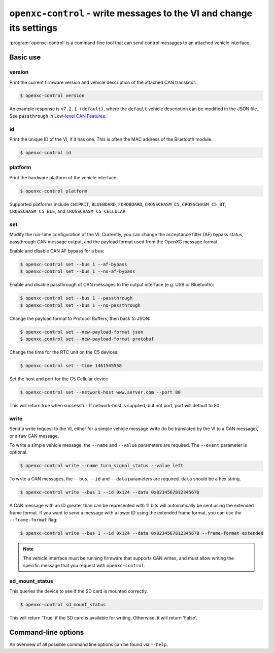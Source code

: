 =====================================================================
``openxc-control`` - write messages to the VI and change its settings
=====================================================================

:program:`openxc-control` is a command-line tool that can send control messages
to an attached vehicle interface.

Basic use
=========

--------
version
--------

Print the current firmware version and vehicle description of the attached CAN
translator:

.. code-block:: bash

    $ openxc-control version

An example response is ``v7.2.1 (default)``, where the ``default`` vehicle description can be modified in the JSON file.
See ``passthrough`` in `Low-level CAN Features <http://vi-firmware.openxcplatform.com/en/master/advanced/lowlevel.html>`_.

---
id
---

Print the unique ID of the VI, if it has one. This is often the MAC address of
the Bluetooth module.

.. code-block:: bash

    $ openxc-control id

---------
platform
---------

Print the hardware platform of the vehicle interface.

.. code-block:: bash

    $ openxc-control platform

Supported platforms include ``CHIPKIT``, ``BLUEBOARD``, ``FORDBOARD``, ``CROSSCHASM_C5``, ``CROSSCHASM_C5_BT``, ``CROSSCHASM_C5_BLE``, and ``CROSSCHASM_C5_CELLULAR``

---
set
---

Modify the run-time configuration of the VI. Currently, you can change the
acceptance filter (AF) bypass status, passthrough CAN message output, and the
payload format used from the OpenXC message format.

Enable and disable CAN AF bypass for a bus:

.. code-block:: bash

    $ openxc-control set --bus 1 --af-bypass
    $ openxc-control set --bus 1 --no-af-bypass

Enable and disable passthrough of CAN messages to the output interface (e.g. USB
or Bluetooth):

.. code-block:: bash

    $ openxc-control set --bus 1 --passthrough
    $ openxc-control set --bus 1 --no-passthrough

Change the payload format to Protocol Buffers, then back to JSON:

.. code-block:: bash

    $ openxc-control set --new-payload-format json
    $ openxc-control set --new-payload-format protobuf

Change the time for the RTC unit on the C5 devices:

.. code-block:: bash

    $ openxc-control set --time 1461545558

Set the host and port for the C5 Cellular device

.. code-block:: bash

    $ openxc-control set --network-host www.server.com --port 80

This will return true when successful. If network-host is supplied, but not port,
port will default to 80.

------
write
------

Send a write request to the VI, either for a simple vehicle message write (to be
translated by the VI to a CAN message), or a raw CAN message.

To write a simple vehicle message, the ``--name`` and ``--value`` parameters are
required. The ``--event`` parameter is optional.

.. code-block:: bash

    $ openxc-control write --name turn_signal_status --value left

To write a CAN messages, the ``--bus``, ``--id`` and ``--data`` parameters are
required. ``data`` should be a hex string.

.. code-block:: bash

    $ openxc-control write --bus 1 --id 0x124 --data 0x0234567812345678

A CAN message with an ID greater than can be represented with 11 bits
will automatically be sent using the extended frame format. If you want to send
a message with a lower ID using the extended frame format, you can use the
``--frame-format`` flag:

.. code-block:: bash

    $ openxc-control write --bus 1 --id 0x124 --data 0x0234567812345678 --frame-format extended

.. note::

    The vehicle interface must be running firmware that supports CAN writes, and
    must allow writing the specific message that you request with
    ``openxc-control``.


---------------
sd_mount_status
---------------

This queries the device to see if the SD card is mounted correctly.

.. code-block:: bash

    $ openxc-control sd_mount_status

This will return 'True' if the SD card is available for writing. Otherwise, it will return 'False'.



Command-line options
====================

An overview of all possible command line options can be found via
``--help``.
